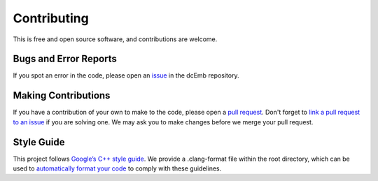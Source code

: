 .. _contribute:

Contributing
============
This is free and open source software, and contributions are welcome. 

Bugs and Error Reports
######################
If you spot an error in the code, please open an 
`issue <https://github.com/embecosm/dcEmb/issues>`_ in the dcEmb repository.

Making Contributions
###############################
If you have a contribution of your own to make to the code, please open a 
`pull request <https://github.com/embecosm/dcEmb/pulls>`_. Don't forget to
`link a pull request to an issue <https://docs.github.com/en/issues/tracking
-your-work-with-issues/linking-a-pull-request-to-an-issue>`_ if you are solving
one. We may ask you to make changes before we merge your pull request. 

Style Guide
###########
This project follows `Google’s C++ style guide <https://google.github.io/
styleguide/cppguide.html>`_. We provide a .clang-format file within the root 
directory, which can be used to `automatically format your code
<https://clang.llvm.org/docs/ClangFormat.html>`_ to comply with these
guidelines.